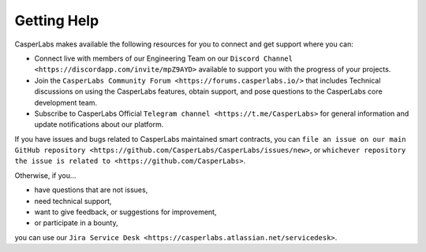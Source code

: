 
Getting Help
------------

CasperLabs makes available the following resources for you to connect and get support where you can:


* Connect live with members of our Engineering Team on our ``Discord Channel <https://discordapp.com/invite/mpZ9AYD>`` available to support you with the progress of your projects.
* Join the ``CasperLabs Community Forum <https://forums.casperlabs.io/>`` that includes Technical discussions on using the CasperLabs features, obtain support, and pose questions to the CasperLabs core development team.
* Subscribe to CasperLabs Official ``Telegram channel <https://t.me/CasperLabs>`` for general information and update notifications about our platform.

If you have issues and bugs related to CasperLabs maintained smart contracts, you can ``file an issue on our main GitHub repository <https://github.com/CasperLabs/CasperLabs/issues/new>``\ , or ``whichever repository the issue is related to <https://github.com/CasperLabs>``.

Otherwise, if you...


* have questions that are not issues,
* need technical support,
* want to give feedback, or suggestions for improvement,
* or participate in a bounty,

you can use our ``Jira Service Desk <https://casperlabs.atlassian.net/servicedesk>``.
